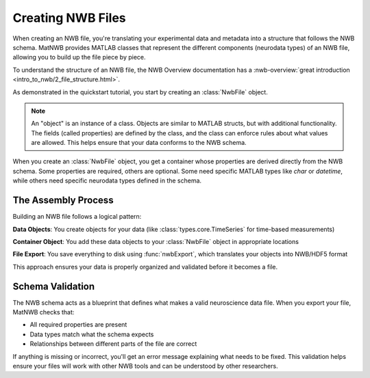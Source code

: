 Creating NWB Files
==================

When creating an NWB file, you're translating your experimental data and metadata into a structure that follows the NWB schema. MatNWB provides MATLAB classes that represent the different components (neurodata types) of an NWB file, allowing you to build up the file piece by piece.

To understand the structure of an NWB file, the NWB Overview documentation has a 
:nwb-overview:`great introduction <intro_to_nwb/2_file_structure.html>`.

As demonstrated in the quickstart tutorial, you start by creating an :class:`NwbFile` object.

.. note::
    An "object" is an instance of a class. Objects are similar to MATLAB structs, but with additional functionality. The fields (called properties) are defined by the class, and the class can enforce rules about what values are allowed. This helps ensure that your data conforms to the NWB schema.

When you create an :class:`NwbFile` object, you get a container whose properties are derived directly from the NWB schema. Some properties are required, others are optional. Some need specific MATLAB types like `char` or `datetime`, while others need specific neurodata types defined in the schema.

The Assembly Process
--------------------

Building an NWB file follows a logical pattern:

**Data Objects**: You create objects for your data (like :class:`types.core.TimeSeries` for time-based measurements)

**Container Object**: You add these data objects to your :class:`NwbFile` object in appropriate locations

**File Export**: You save everything to disk using :func:`nwbExport`, which translates your objects into NWB/HDF5 format

This approach ensures your data is properly organized and validated before it becomes a file.

Schema Validation
-----------------

The NWB schema acts as a blueprint that defines what makes a valid neuroscience data file. When you export your file, MatNWB checks that:

- All required properties are present
- Data types match what the schema expects  
- Relationships between different parts of the file are correct

If anything is missing or incorrect, you'll get an error message explaining what needs to be fixed. This validation helps ensure your files will work with other NWB tools and can be understood by other researchers.
